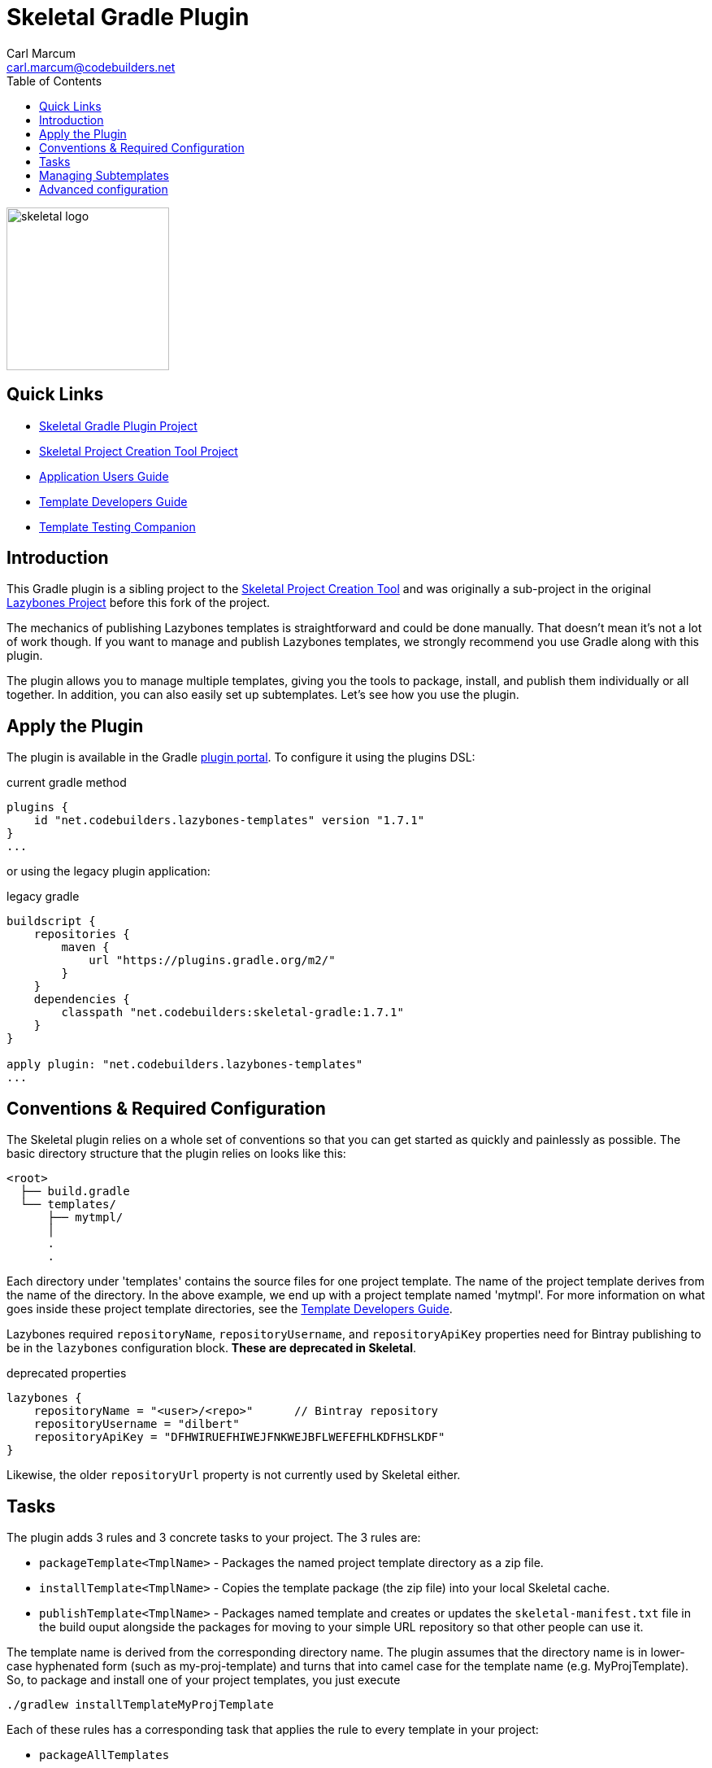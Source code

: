 = {app-name} Gradle Plugin
:author: Carl Marcum
:email: carl.marcum@codebuilders.net
:toc: left
:imagesdir: images
:app-name: Skeletal
:app-version: 1.7.1

image::skeletal-logo-300x350.png[width=200,alt="skeletal logo"]

## Quick Links

- https://github.com/cbmarcum/skeletal-gradle-plugin[Skeletal Gradle Plugin Project]
- https://github.com/cbmarcum/skeletal[{app-name} Project Creation Tool Project]
- https://cbmarcum.github.io/skeletal/application-users-guide.html[Application Users Guide]
- https://cbmarcum.github.io/skeletal/template-developers-guide.html[Template Developers Guide]
- https://cbmarcum.github.io/skeletal/template-testing-companion.html[Template Testing Companion]

## Introduction

This Gradle plugin is a sibling project to the https://github.com/cbmarcum/skeletal[Skeletal Project Creation Tool] and was originally a sub-project
in the original https://github.com/pledbrook/lazybones[Lazybones Project]
before this fork of the project. 

The mechanics of publishing Lazybones templates is straightforward and could
be done manually. That doesn't mean it's not a lot of work though. If you want
to manage and publish Lazybones templates, we strongly recommend you use Gradle
along with this plugin.

The plugin allows you to manage multiple templates, giving you the tools to
package, install, and publish them individually or all together. In addition,
you can also easily set up subtemplates. Let's see how you use the plugin.

== Apply the Plugin

The plugin is available in the Gradle https://plugins.gradle.org/plugin/net.codebuilders.lazybones-templates[plugin portal].
To configure it using the plugins DSL:

.current gradle method
[source,groovy]
[subs="verbatim,attributes"]
----
plugins {
    id "net.codebuilders.lazybones-templates" version "{app-version}"
}
...
----

or using the legacy plugin application:

.legacy gradle
[source,groovy]
[subs="verbatim,attributes"]
----
buildscript {
    repositories {
        maven {
            url "https://plugins.gradle.org/m2/"
        }
    }
    dependencies {
        classpath "net.codebuilders:skeletal-gradle:{app-version}"
    }
}

apply plugin: "net.codebuilders.lazybones-templates"
...
----

== Conventions &amp; Required Configuration

The Skeletal plugin relies on a whole set of conventions so that you can get
started as quickly and painlessly as possible. The basic directory structure
that the plugin relies on looks like this:

----
<root>
  ├── build.gradle
  └── templates/
      ├── mytmpl/
      │
      .
      .
----

Each directory under 'templates' contains the source files for one project
template. The name of the project template derives from the name of the
directory. In the above example, we end up with a project template named
'mytmpl'. For more information on what goes inside these project template
directories, see the https://cbmarcum.github.io/skeletal/template-developers-guide.html[Template Developers Guide].

Lazybones required `repositoryName`, `repositoryUsername`, and `repositoryApiKey`
properties need for Bintray publishing to be in the `lazybones` configuration
block. *These are deprecated in Skeletal*.

.deprecated properties
[source,groovy]
----
lazybones {
    repositoryName = "<user>/<repo>"      // Bintray repository
    repositoryUsername = "dilbert"
    repositoryApiKey = "DFHWIRUEFHIWEJFNKWEJBFLWEFEFHLKDFHSLKDF"
}
----

Likewise, the older `repositoryUrl` property is not currently used by Skeletal
either.

== Tasks

The plugin adds 3 rules and 3 concrete tasks to your project. The 3 rules are:

* `packageTemplate&lt;TmplName&gt;` - Packages the named project template directory
as a zip file.

* `installTemplate&lt;TmplName&gt;` - Copies the template package (the zip file) into
your local Skeletal cache.

* `publishTemplate&lt;TmplName&gt;` - Packages named template and creates or updates
the `skeletal-manifest.txt` file in the build ouput alongside the packages for
moving to your simple URL repository so that other people can use it.

The template name is derived from the corresponding directory name. The plugin
assumes that the directory name is in lower-case hyphenated form (such as
my-proj-template) and turns that into camel case for the template name (e.g.
MyProjTemplate). So, to package and install one of your project templates, you
just execute

----
./gradlew installTemplateMyProjTemplate
----

Each of these rules has a corresponding task that applies the rule to every
template in your project:

* `packageAllTemplates`
* `installAllTemplates`
* `publishAllTemplates`

As long as you stick to the conventions, that's all you need.

== Managing Subtemplates

Template authors can create subtemplates inside their project templates. These
allow users to perform extra code generation in a project after it has been
created from a Lazybones project template.

There are basically two steps to setup subtemplates:

. Add the subtemplates as directories alongside the project templates, giving
 each directory a `subtmpl-` prefix to its name.

. Add a directive to the `lazybones` configuration block telling the plugin
 which subtemplates are to be packaged in which project templates.

The first of these will result in a project structure like this:

----
<root>
  ├── build.gradle
  └── templates/
      ├── grails-standard/
      ├── subtmpl-controller/
      ├── subtmpl-domain-class/
      .
      .
----

The `subtmpl-` prefix ensures that the plugin won't attempt to publish the
subtemplates, since they should not exist independently of a project template.

Once you have created the subtemplate directories and populated them with
files and a post-install script, you need to link them to project templates.
To do that, just add this setting:

----
lazybones {
    ...
    template "grails-standard" includes "controller", "domain-class"
}
----

This states that the 'grails-standard' project template should include the
'subtmpl-controller' and 'subtmpl-domain-class' subtemplates. Note that you
don't need to include the `subtmpl-` prefix in the configuration setting. It's
implied.

Now when you package the 'grails-standard' project template, it will
automatically include the 'subtmpl-controller' and 'subtmpl-domain-class'
packages also.

== Advanced configuration

Even though the Skeletal Gradle plugin makes use of conventions, you can still
override most of them by setting properties in the `lazybones` configuration
block. Here is a selection of them:

* `templateDirs` - set to a `FileCollection` containing the locations of the
project template directories.

* `packagesDir` - a `File` representing the location where the template package
files are created.

* `installDir` - a `File` representing the location where template packages are
installed to.

Since Skeletal publishing uses a manifest file and doesn't upload to
Bintray like Lazybones did, these properties are not currently used but left in
case they are needed for customized builds.

* `licenses` - a list of license names, such as "Apache-2.0".

* `publish` - a boolean.

The full set of options are defined on the https://github.com/cbmarcum/skeletal/blob/master/lazybones-gradle-plugin/src/main/groovy/uk/co/cacoethes/gradle/lazybones/LazybonesConventions.groovy[LazybonesConventions]
class.

For more advanced use cases, you can configure the plugin's tasks directly. The
package tasks are instances of the standard Gradle `Zip` task, while the install
tasks are instances of the standard `Copy`.

Currently, package publishing is done through the https://github.com/cbmarcum/skeletal/blob/master/lazybones-gradle-plugin/src/main/groovy/uk/co/cacoethes/gradle/tasks/SimpleManifestEntry.groovy[SimpleManifestEntry],
which packages one or all plugins and creates or updates a `skeletal-manifest.txt`
file for copying to your simple URL repository.

Complete information on template development can be found in the https://cbmarcum.github.io/skeletal/template-developers-guide.html[Template Developers Guide].
